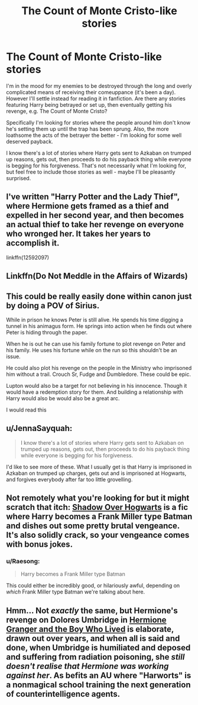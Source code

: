 #+TITLE: The Count of Monte Cristo-like stories

* The Count of Monte Cristo-like stories
:PROPERTIES:
:Author: MrKlortho
:Score: 12
:DateUnix: 1610245606.0
:DateShort: 2021-Jan-10
:FlairText: Request
:END:
I'm in the mood for my enemies to be destroyed through the long and overly complicated means of receiving their comeuppance (it's been a day). However I'll settle instead for reading it in fanfiction. Are there any stories featuring Harry being betrayed or set up, then eventually getting his revenge, e.g. The Count of Monte Cristo?

Specifically I'm looking for stories where the people around him don't know he's setting them up until the trap has been sprung. Also, the more loathsome the acts of the betrayer the better - I'm looking for some well deserved payback.

I know there's a lot of stories where Harry gets sent to Azkaban on trumped up reasons, gets out, then proceeds to do his payback thing while everyone is begging for his forgiveness. That's not necessarily what I'm looking for, but feel free to include those stories as well - maybe I'll be pleasantly surprised.


** I've written "Harry Potter and the Lady Thief", where Hermione gets framed as a thief and expelled in her second year, and then becomes an actual thief to take her revenge on everyone who wronged her. It takes her years to accomplish it.

linkffn(12592097)
:PROPERTIES:
:Author: Starfox5
:Score: 2
:DateUnix: 1610270105.0
:DateShort: 2021-Jan-10
:END:


** Linkffn(Do Not Meddle in the Affairs of Wizards)
:PROPERTIES:
:Author: Omeganian
:Score: 1
:DateUnix: 1610266644.0
:DateShort: 2021-Jan-10
:END:


** This could be really easily done within canon just by doing a POV of Sirius.

While in prison he knows Peter is still alive. He spends his time digging a tunnel in his animagus form. He springs into action when he finds out where Peter is hiding through the paper.

When he is out he can use his family fortune to plot revenge on Peter and his family. He uses his fortune while on the run so this shouldn't be an issue.

He could also plot his revenge on the people in the Ministry who imprisoned him without a trail. Crouch Sr, Fudge and Dumbledore. These could be epic.

Lupton would also be a target for not believing in his innocence. Though it would have a redemption story for them. And building a relationship with Harry would also be would also be a great arc.

I would read this
:PROPERTIES:
:Author: SerMickeyoftheVale
:Score: 1
:DateUnix: 1610289118.0
:DateShort: 2021-Jan-10
:END:


** u/JennaSayquah:
#+begin_quote
  I know there's a lot of stories where Harry gets sent to Azkaban on trumped up reasons, gets out, then proceeds to do his payback thing while everyone is begging for his forgiveness.
#+end_quote

I'd like to see more of these. What I usually get is that Harry is imprisoned in Azkaban on trumped up charges, gets out and is imprisoned at Hogwarts, and forgives everybody after far too little grovelling.
:PROPERTIES:
:Author: JennaSayquah
:Score: 1
:DateUnix: 1610344562.0
:DateShort: 2021-Jan-11
:END:


** Not remotely what you're looking for but it might scratch that itch: [[https://www.fanfiction.net/s/6827897/1/Shadow-over-Hogwarts][Shadow Over Hogwarts]] is a fic where Harry becomes a Frank Miller type Batman and dishes out some pretty brutal vengeance. It's also solidly crack, so your vengeance comes with bonus jokes.
:PROPERTIES:
:Author: MayhapsAnAltAccount
:Score: 1
:DateUnix: 1610262838.0
:DateShort: 2021-Jan-10
:END:

*** u/Raesong:
#+begin_quote
  Harry becomes a Frank Miller type Batman
#+end_quote

This could either be incredibly good, or hilariously awful, depending on /which/ Frank Miller type Batman we're talking about here.
:PROPERTIES:
:Author: Raesong
:Score: 2
:DateUnix: 1610274509.0
:DateShort: 2021-Jan-10
:END:


** Hmm... Not /exactly/ the same, but Hermione's revenge on Dolores Umbridge in [[https://www.tthfanfic.org/Story-30822/DianeCastle+Hermione+Granger+and+the+Boy+Who+Lived.htm][Hermione Granger and the Boy Who Lived]] is elaborate, drawn out over years, and when all is said and done, when Umbridge is humiliated and deposed and suffering from radiation poisoning, she /still doesn't realise that Hermione was working against her/. As befits an AU where "Harworts" is a nonmagical school training the next generation of counterintelligence agents.
:PROPERTIES:
:Author: thrawnca
:Score: 0
:DateUnix: 1610261087.0
:DateShort: 2021-Jan-10
:END:
